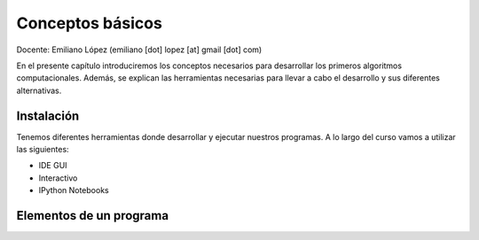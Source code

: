 
Conceptos básicos
=================

Docente: Emiliano López (emiliano [dot] lopez [at] gmail [dot] com)

En el presente capítulo introduciremos los conceptos necesarios para
desarrollar los primeros algoritmos computacionales. Además, se explican
las herramientas necesarias para llevar a cabo el desarrollo y sus
diferentes alternativas.

Instalación
-----------

Tenemos diferentes herramientas donde desarrollar y ejecutar nuestros
programas. A lo largo del curso vamos a utilizar las siguientes:

-  IDE GUI
-  Interactivo
-  IPython Notebooks

Elementos de un programa
------------------------

